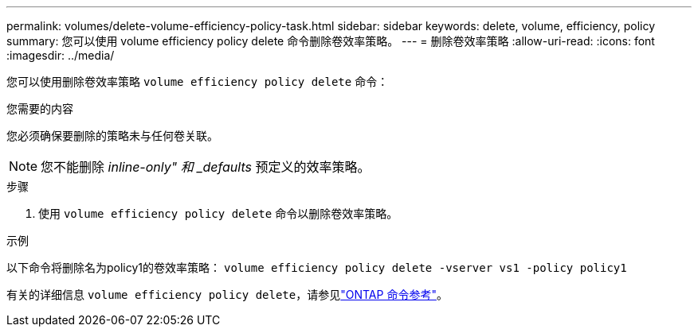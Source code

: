 ---
permalink: volumes/delete-volume-efficiency-policy-task.html 
sidebar: sidebar 
keywords: delete, volume, efficiency, policy 
summary: 您可以使用 volume efficiency policy delete 命令删除卷效率策略。 
---
= 删除卷效率策略
:allow-uri-read: 
:icons: font
:imagesdir: ../media/


[role="lead"]
您可以使用删除卷效率策略 `volume efficiency policy delete` 命令：

.您需要的内容
您必须确保要删除的策略未与任何卷关联。

[NOTE]
====
您不能删除 _inline-only" 和 _defaults_ 预定义的效率策略。

====
.步骤
. 使用 `volume efficiency policy delete` 命令以删除卷效率策略。


.示例
以下命令将删除名为policy1的卷效率策略： `volume efficiency policy delete -vserver vs1 -policy policy1`

有关的详细信息 `volume efficiency policy delete`，请参见link:https://docs.netapp.com/us-en/ontap-cli/volume-efficiency-policy-delete.html["ONTAP 命令参考"^]。
